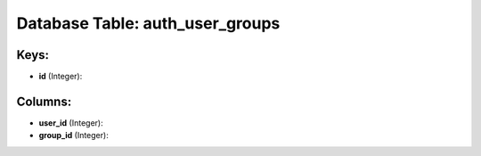 .. File generated by /opt/cloudscheduler/utilities/schema_doc - DO NOT EDIT
..
.. To modify the contents of this file:
..   1. edit the template file ".../cloudscheduler/docs/schema_doc/tables/auth_user_groups.yaml"
..   2. run the utility ".../cloudscheduler/utilities/schema_doc"
..

Database Table: auth_user_groups
================================



Keys:
^^^^^

* **id** (Integer):



Columns:
^^^^^^^^

* **user_id** (Integer):


* **group_id** (Integer):


